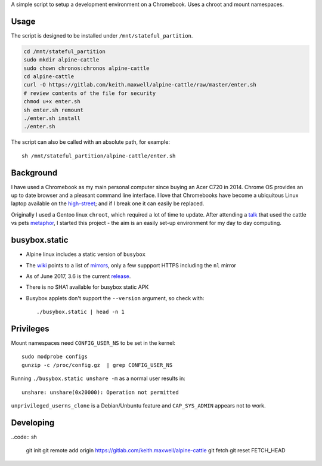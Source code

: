 A simple script to setup a development environment on a Chromebook. Uses a
chroot and mount namespaces.

Usage
-----

The script is designed to be installed under ``/mnt/stateful_partition``.

.. code:: sh

    cd /mnt/stateful_partition
    sudo mkdir alpine-cattle
    sudo chown chronos:chronos alpine-cattle
    cd alpine-cattle
    curl -O https://gitlab.com/keith.maxwell/alpine-cattle/raw/master/enter.sh
    # review contents of the file for security
    chmod u+x enter.sh
    sh enter.sh remount
    ./enter.sh install
    ./enter.sh

The script can also be called with an absolute path, for example::

    sh /mnt/stateful_partition/alpine-cattle/enter.sh

Background
----------

I have used a Chromebook as my main personal computer since buying an Acer C720
in 2014. Chrome OS provides an up to date browser and a pleasant command line
interface. I love that Chromebooks have become a ubiquitous Linux laptop
available on the high-street_; and if I break one it can easily be replaced.

Originally I used a Gentoo linux ``chroot``, which required a lot of time to
update. After attending a talk_ that used the cattle vs pets metaphor_, I
started this project - the aim is an easily set-up environment for my day to
day computing.

.. _high-street:
    https://www.argos.co.uk

.. _talk:
    https://www.nidevconf.com/sessions/garethfleming/

.. _metaphor:
    https://www.theregister.co.uk/2013/03/18/servers_pets_or_cattle_cern/

busybox.static
--------------

-   Alpine linux includes a static version of ``busybox``
-   The wiki_ points to a list of mirrors_, only a few suppport HTTPS including
    the ``nl`` mirror
-   As of June 2017, 3.6 is the current release_.
-   There is no SHA1 available for busybox static APK
-   Busybox applets don't support the ``--version`` argument, so check with::

    ./busybox.static | head -n 1

.. _wiki: https://wiki.alpinelinux.org/wiki/Alpine_Linux:Mirrors
.. _mirrors: http://rsync.alpinelinux.org/alpine/MIRRORS.txt
.. _release: https://wiki.alpinelinux.org/wiki/Alpine_Linux:Releases

Privileges
----------

Mount namespaces need ``CONFIG_USER_NS`` to be set in the kernel::

    sudo modprobe configs
    gunzip -c /proc/config.gz  | grep CONFIG_USER_NS

Running ``./busybox.static unshare -m`` as a normal user results in::

    unshare: unshare(0x20000): Operation not permitted

``unprivileged_userns_clone`` is a Debian/Unbuntu feature and ``CAP_SYS_ADMIN``
appears not to work.

Developing
----------

..code:: sh

    git init
    git remote add origin https://gitlab.com/keith.maxwell/alpine-cattle
    git fetch
    git reset FETCH_HEAD

.. vim: ft=rst expandtab shiftwidth=4 tabstop=4

